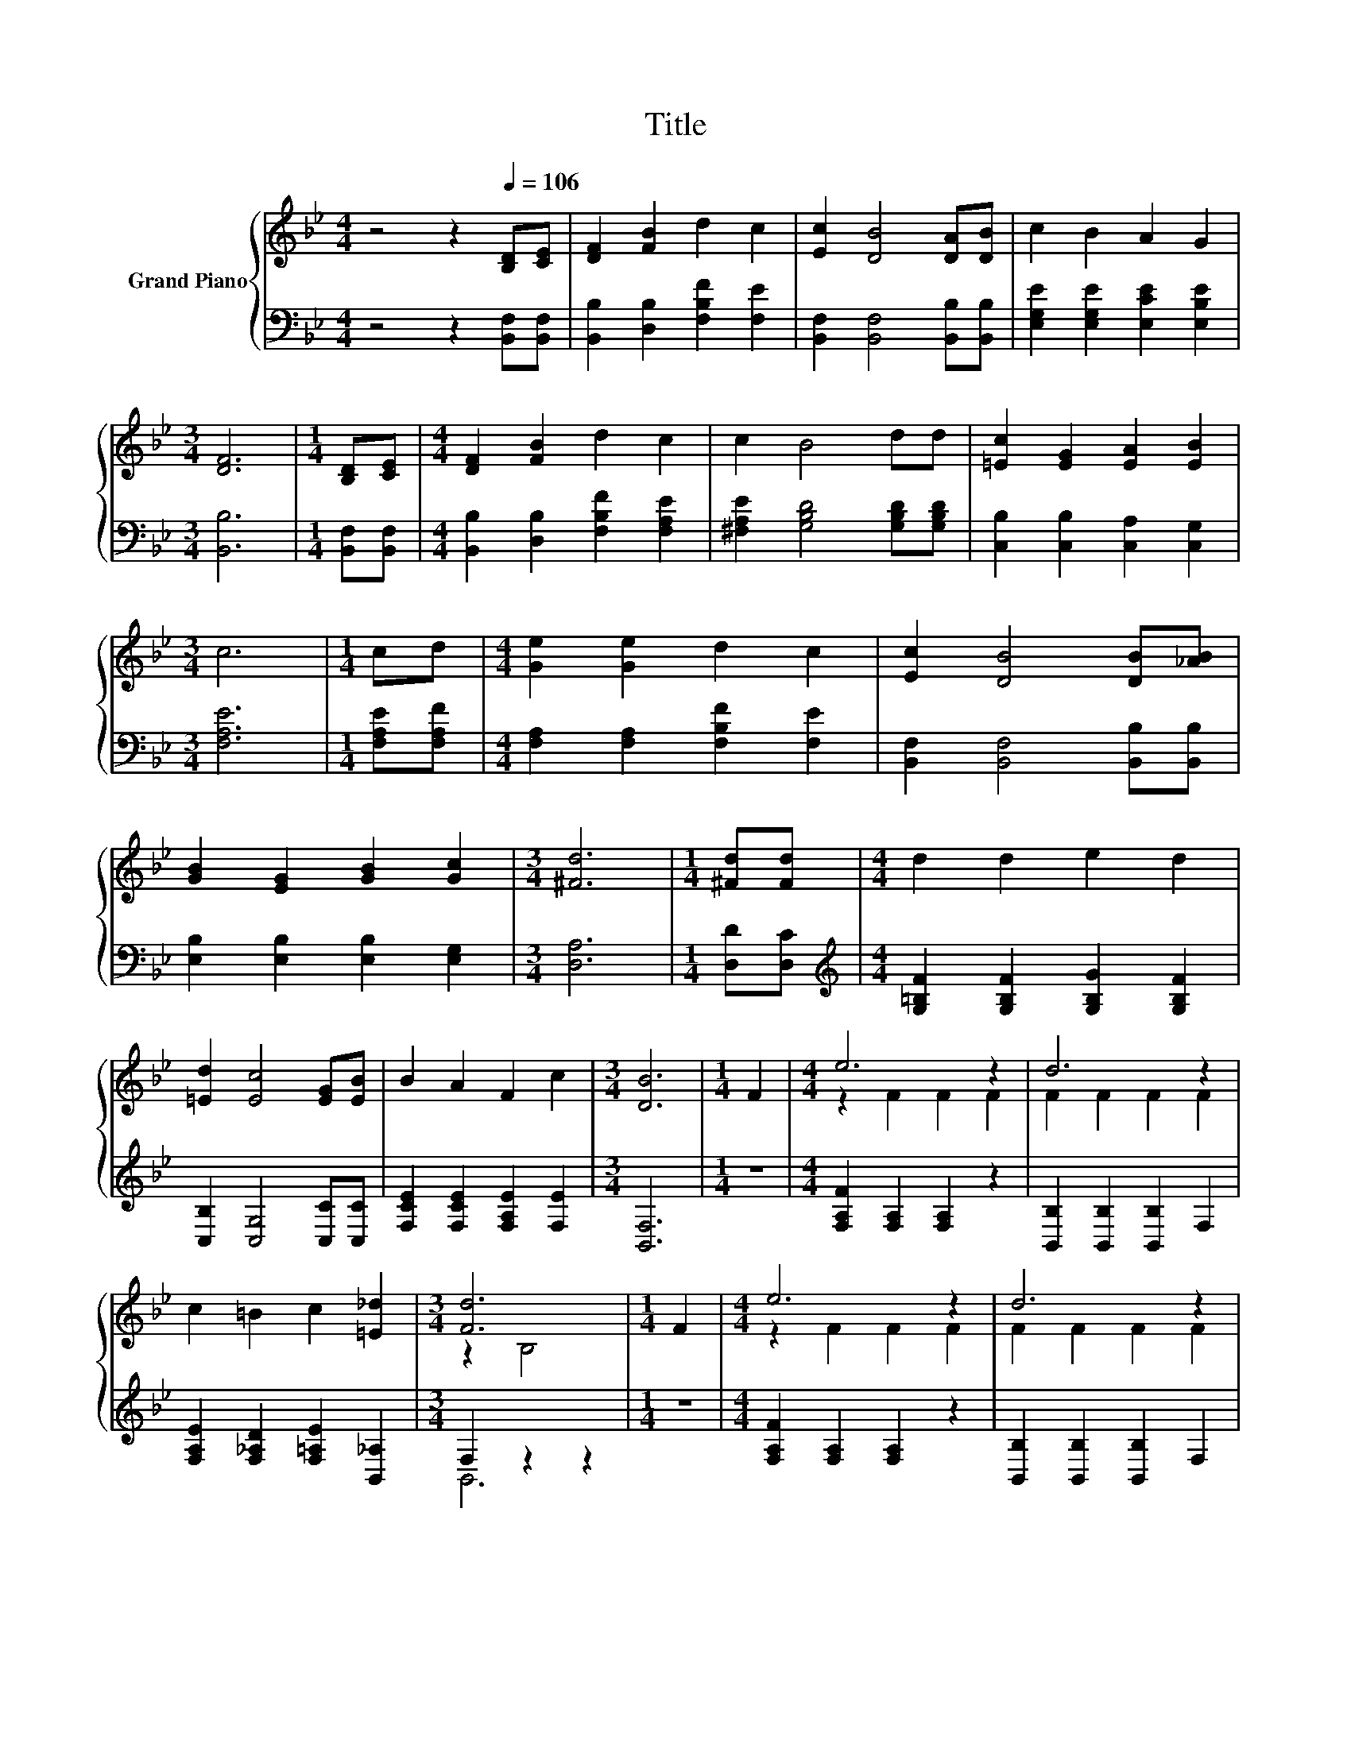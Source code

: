 X:1
T:Title
%%score { ( 1 3 ) | ( 2 4 ) }
L:1/8
M:4/4
K:Bb
V:1 treble nm="Grand Piano"
V:3 treble 
V:2 bass 
V:4 bass 
V:1
 z4 z2[Q:1/4=106] [B,D][CE] | [DF]2 [FB]2 d2 c2 | [Ec]2 [DB]4 [DA][DB] | c2 B2 A2 G2 | %4
[M:3/4] [DF]6 |[M:1/4] [B,D][CE] |[M:4/4] [DF]2 [FB]2 d2 c2 | c2 B4 dd | [=Ec]2 [EG]2 [EA]2 [EB]2 | %9
[M:3/4] c6 |[M:1/4] cd |[M:4/4] [Ge]2 [Ge]2 d2 c2 | [Ec]2 [DB]4 [DB][_AB] | %13
 [GB]2 [EG]2 [GB]2 [Gc]2 |[M:3/4] [^Fd]6 |[M:1/4] [^Fd][Fd] |[M:4/4] d2 d2 e2 d2 | %17
 [=Ed]2 [Ec]4 [EG][EB] | B2 A2 F2 c2 |[M:3/4] [DB]6 |[M:1/4] F2 |[M:4/4] e6 z2 | d6 z2 | %23
 c2 =B2 c2 [=E_d]2 |[M:3/4] [Fd]6 |[M:1/4] F2 |[M:4/4] e6 z2 | d6 z2 | %28
[M:9/8] G2 [EG]- [EG] [EA]2 [Ec]3 |[M:3/4] [DB]6 |] %30
V:2
 z4 z2 [B,,F,][B,,F,] | [B,,B,]2 [D,B,]2 [F,B,F]2 [F,E]2 | [B,,F,]2 [B,,F,]4 [B,,B,][B,,B,] | %3
 [E,G,E]2 [E,G,E]2 [E,CE]2 [E,B,E]2 |[M:3/4] [B,,B,]6 |[M:1/4] [B,,F,][B,,F,] | %6
[M:4/4] [B,,B,]2 [D,B,]2 [F,B,F]2 [F,A,E]2 | [^F,A,E]2 [G,B,D]4 [G,B,D][G,B,D] | %8
 [C,B,]2 [C,B,]2 [C,A,]2 [C,G,]2 |[M:3/4] [F,A,E]6 |[M:1/4] [F,A,E][F,A,F] | %11
[M:4/4] [F,A,]2 [F,A,]2 [F,B,F]2 [F,E]2 | [B,,F,]2 [B,,F,]4 [B,,B,][B,,B,] | %13
 [E,B,]2 [E,B,]2 [E,B,]2 [E,G,]2 |[M:3/4] [D,A,]6 |[M:1/4] [D,D][D,C] | %16
[M:4/4][K:treble] [G,=B,F]2 [G,B,F]2 [G,B,G]2 [G,B,F]2 | [C,B,]2 [C,G,]4 [C,C][C,C] | %18
 [F,CE]2 [F,CE]2 [F,A,E]2 [F,E]2 |[M:3/4] [B,,F,]6 |[M:1/4] z2 | %21
[M:4/4] [F,A,F]2 [F,A,]2 [F,A,]2 z2 | [B,,B,]2 [B,,B,]2 [B,,B,]2 F,2 | %23
 [F,A,E]2 [F,_A,D]2 [F,=A,E]2 [B,,_A,]2 |[M:3/4] F,2 z2 z2 |[M:1/4] z2 | %26
[M:4/4] [F,A,F]2 [F,A,]2 [F,A,]2 z2 | [B,,B,]2 [B,,B,]2 [B,,B,]2 F,2 | %28
[M:9/8] [E,B,E]2 [C,C]- [C,C] [F,C]2 [F,A,]3 |[M:3/4] [B,,B,]6 |] %30
V:3
 x8 | x8 | x8 | x8 |[M:3/4] x6 |[M:1/4] x2 |[M:4/4] x8 | x8 | x8 |[M:3/4] x6 |[M:1/4] x2 | %11
[M:4/4] x8 | x8 | x8 |[M:3/4] x6 |[M:1/4] x2 |[M:4/4] x8 | x8 | x8 |[M:3/4] x6 |[M:1/4] x2 | %21
[M:4/4] z2 F2 F2 F2 | F2 F2 F2 F2 | x8 |[M:3/4] z2 B,4 |[M:1/4] x2 |[M:4/4] z2 F2 F2 F2 | %27
 F2 F2 F2 F2 |[M:9/8] x9 |[M:3/4] x6 |] %30
V:4
 x8 | x8 | x8 | x8 |[M:3/4] x6 |[M:1/4] x2 |[M:4/4] x8 | x8 | x8 |[M:3/4] x6 |[M:1/4] x2 | %11
[M:4/4] x8 | x8 | x8 |[M:3/4] x6 |[M:1/4] x2 |[M:4/4][K:treble] x8 | x8 | x8 |[M:3/4] x6 | %20
[M:1/4] x2 |[M:4/4] x8 | x8 | x8 |[M:3/4] B,,6 |[M:1/4] x2 |[M:4/4] x8 | x8 |[M:9/8] x9 | %29
[M:3/4] x6 |] %30

